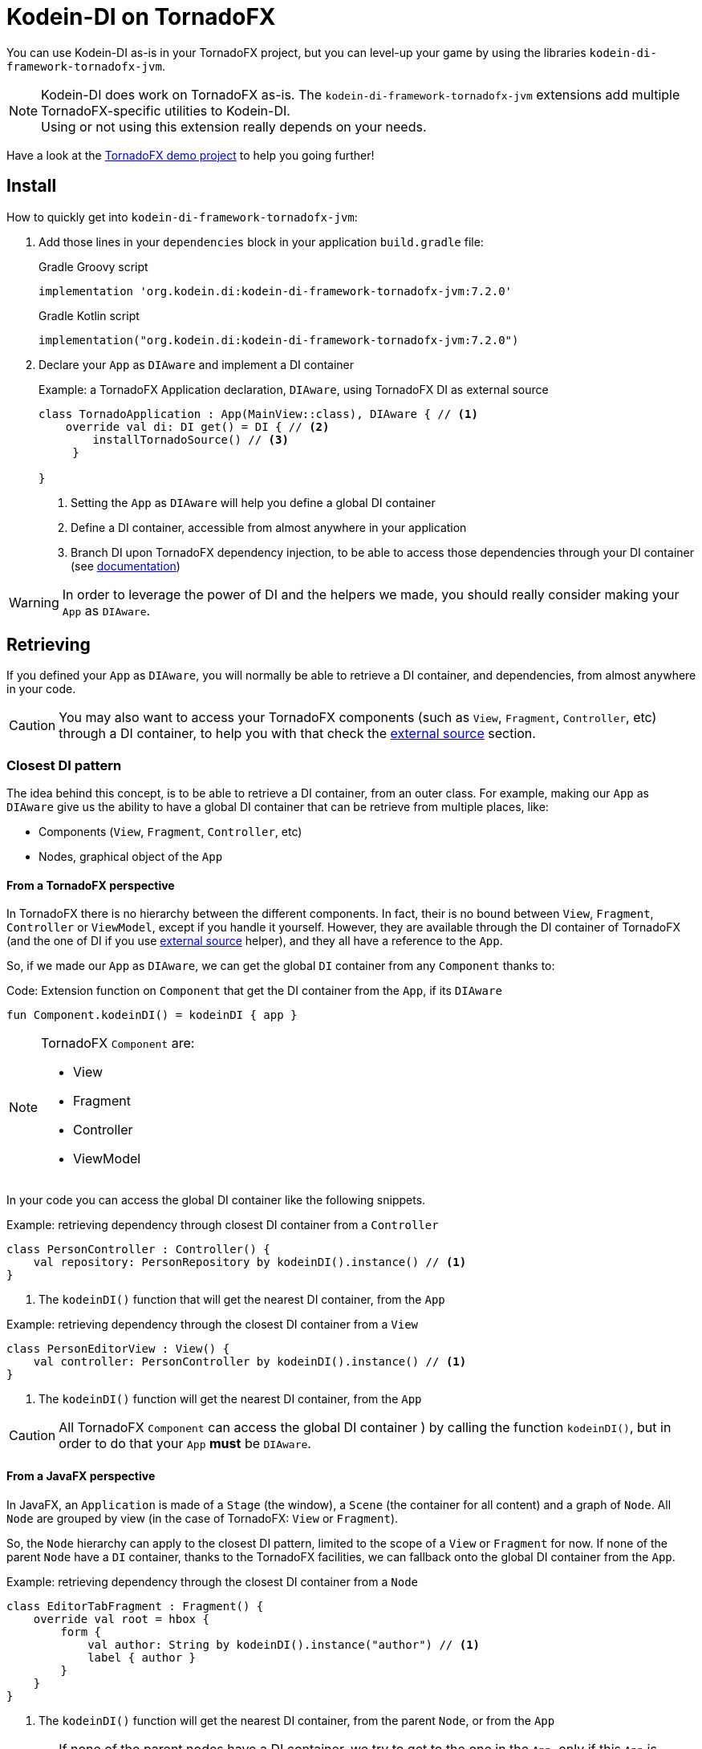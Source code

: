 = Kodein-DI on TornadoFX
:version: 7.2.0
:branch: 7.2

You can use Kodein-DI as-is in your TornadoFX project, but you can level-up your game by using the libraries `kodein-di-framework-tornadofx-jvm`.

NOTE: Kodein-DI does work on TornadoFX as-is.
      The `kodein-di-framework-tornadofx-jvm` extensions add multiple TornadoFX-specific utilities to Kodein-DI. +
      Using or not using this extension really depends on your needs.

Have a look at the https://github.com/Kodein-Framework/Kodein-Samples/tree/master/di/tornadofx[TornadoFX demo project] to help you going further!

[[install]]
== Install

.How to quickly get into `kodein-di-framework-tornadofx-jvm`:
. Add those lines in your `dependencies` block in your application `build.gradle` file:
+
[subs="attributes"]
.Gradle Groovy script
----
implementation 'org.kodein.di:kodein-di-framework-tornadofx-jvm:{version}'
----
+
[subs="attributes"]
.Gradle Kotlin script
----
implementation("org.kodein.di:kodein-di-framework-tornadofx-jvm:{version}")
----
+
. Declare your `App` as `DIAware` and implement a DI container
+
[source, kotlin]
.Example: a TornadoFX Application declaration, `DIAware`, using TornadoFX DI as external source
----
class TornadoApplication : App(MainView::class), DIAware { // <1>
    override val di: DI get() = DI { // <2>
        installTornadoSource() // <3>
     }

}
----
<1> Setting the `App` as `DIAware` will help you define a global DI container
<2> Define a DI container, accessible from almost anywhere in your application
<3> Branch DI upon TornadoFX dependency injection, to be able to access those dependencies through your DI container (see xref:external-source[documentation])

WARNING: In order to leverage the power of DI and the helpers we made, you should really consider making your `App` as `DIAware`.

[[retrieving]]
== Retrieving

If you defined your `App` as `DIAware`, you will normally be able to retrieve a DI container, and dependencies, from almost anywhere in your code.

CAUTION: You may also want to access your TornadoFX components (such as `View`, `Fragment`, `Controller`, etc) through a DI container, to help you with that check the xref:external-source[external source] section.

[[closest-di]]
=== Closest DI pattern

The idea behind this concept, is to be able to retrieve a DI container, from an outer class. For example, making our `App` as `DIAware` give us the ability to have a global DI container that can be retrieve from multiple places, like:

- Components (`View`, `Fragment`, `Controller`, etc)
- Nodes, graphical object of the `App`

[[closest-tfx]]
==== From a TornadoFX perspective

In TornadoFX there is no hierarchy between the different components. In fact, their is no bound between `View`, `Fragment`, `Controller` or `ViewModel`, except if you handle it yourself. However, they are available through the DI container of TornadoFX (and the one of DI if you use xref:external-source[external source] helper), and they all have a reference to the `App`.

So, if we made our `App` as `DIAware`, we can get the global `DI` container from any `Component` thanks to:

[source, kotlin]
.Code: Extension function on `Component` that get the DI container from the `App`, if its `DIAware`
----
fun Component.kodeinDI() = kodeinDI { app }
----

[NOTE]
====
TornadoFX `Component` are:

- View
- Fragment
- Controller
- ViewModel
====

In your code you can access the global DI container like the following snippets.

[source, kotlin]
.Example: retrieving dependency through closest DI container from a `Controller`
----
class PersonController : Controller() {
    val repository: PersonRepository by kodeinDI().instance() // <1>
}
----
<1> The `kodeinDI()` function that will get the nearest DI container, from the `App`

[source, kotlin]
.Example: retrieving dependency through the closest DI container from a `View`
----
class PersonEditorView : View() {
    val controller: PersonController by kodeinDI().instance() // <1>
}
----
<1> The `kodeinDI()` function will get the nearest DI container, from the `App`

CAUTION: All TornadoFX `Component` can access the global DI container ) by calling the function `kodeinDI()`,
but in order to do that your `App` *must* be `DIAware`.

[[closest-jfx]]
==== From a JavaFX perspective

In JavaFX, an `Application` is made of a `Stage` (the window), a `Scene` (the container for all content) and a graph of `Node`. All `Node` are grouped by view (in the case of TornadoFX: `View` or `Fragment`).

So, the `Node` hierarchy can apply to the closest DI pattern, limited to the scope of a `View` or `Fragment` for now. If none of the parent `Node` have a `DI` container, thanks to the TornadoFX facilities, we can fallback onto the global DI container from the `App`.

[source, kotlin]
.Example: retrieving dependency through the closest DI container from a `Node`
----
class EditorTabFragment : Fragment() {
    override val root = hbox {
        form {
            val author: String by kodeinDI().instance("author") // <1>
            label { author }
        }
    }
}
----
<1> The `kodeinDI()` function will get the nearest DI container, from the parent `Node`, or from the `App`

CAUTION: If none of the parent nodes have a DI container, we try to get to the one in the `App`, only if this `App` is `DIAware`.

[[kodeinaware]]
==== Being DIAware

Having your classes set as `DIAware` have multiple advantages. For example this allow to cache the DI container or simplify the way we retrieve our dependencies.

[source, kotlin]
.Example: A DIAware TornadoFX Controller
----

class PersonListController : Controller(), DIAware { <1>
    override val di: DI = kodeinDI() <2>

    val personEditorController: PersonEditorController by instance() <3>

    fun editPerson(person: Person) {
        personEditorController.editPerson(person) <4>
    }
    /*...*/
}
----
<1> Set the Controller as `KodeeinAware`
<2> Retrieve the `App` DI container from the `kodeinDI()` extension function
<3> Retrieve dependency using the `instance()` function, as the DI container is part of the context
<4> Use the dependency

NOTE: Because DI is lazy, the container and the dependencies will be retrieve at call site only.

NOTE: To benefit from the DI optimization, and the facilities we provide, we highly recommend
that you make your classes `DIAware` when its possible.

[[di-extension]]
== Extension of Kodein-DI

This section will cover how we can extend the use of DI container in a TornadoFX application, like:

- Getting control of dependency injection over TornadoFX

- Defining specific DI containers in a TornadoFX / JavaFX graph

- Overriding a parent DI container in a TornadoFX component / JavaFX node

[[external-source]]
=== Using TornadoFX Dependency Injection as external source

TornadoFX integrates a dependency injection mechanism to work with its `Component`.
This section will show you how you can interact with the Tornado DI container, by using Kodein-DI.
Our goal is to provide you some tools to be able to integrate Kodein-DI as your main DI container,
thus by learning and knowing only one mechanism.

- Defining the external source
+
In order to use Kodein-DI upon TornadoFX you should make your `App` as `DIAware`,
then by using the `installTornadoSource()` extension function, in your `di` property override,
you'll be able to get through the external source from anywhere in your `App`.
+
[source, kotlin]
.Example: Installing the TornadoFX DI container as external source for Kodein-DI
----
class TornadoApplication : App(MainView::class), DIAware {
    override val di: DI = DI {
        installTornadoSource() // <1>
     }

}
----
<1> Branch DI upon TornadoFX dependency injection, to be able to access those dependencies through your DI container
+
WARNING: We highly recommend that you make your `App` as `DIAware` in order to benefit from the use of Kodein-DI upon TornadoFX DI container.

- Retrieving TornadoFX `Component` through Kodein-DI
+
Once you'll have installed the TornadoFX source, you will be able to retrieve transparently TornadoFX `Component` through Kodein-DI,
as it were one of your own dependencies.
+
[source, kotlin]
.Example: Retrieving a Component from DI
----
class PersonListController : Controller() { ... } <1>
class PersonListView : View() {
    private val listController: PersonListController by kodeinDI().instance() <2>
}
----
<1> `PersonListController` is not bound on the DI container, but as a `Controller` its accessible from TornadoFX DI container
<2>  Retrieve `PersonListController` through the DI external source

- Using TornadoFX scopes to retrieve binding through the external source
+
Like Kodein-DI, TornadoFX as scopes to contextualize and attach state to its dependencies.
As we can retrieve TornadoFX dependencies through DI external source,
we also can retrieve them using scopes with DI.
+
[source, kotlin]
.Example: Retrieving a Component from DI with a Scope
----
class PersonScope(person: Person) : Scope() { <1>
    val model = PersonModel(person)
}
//...
class EditorTabFragment : Fragment() {
    override val scope = super.scope as PersonScope <2>
}
//...
val editor: EditorTabFragment by kodeinDI().on(personScope).instance() <3>
//...
----
<1> Define a `Scope` that will help contextualize `Component`
<2> Every `Component` has a scope that can be override, this allow TornadoFX to handle multiple instances with multiple contexts
<3> We can retrieve a scoped instance of `EditorTabFragment` with the function `on(personScope)`, where personScope is a `PersonScope`

[[fx-container]]
=== Defining DI container in FX's `Node`

For some need we could want to define DI containers into the `Node` hierarchy. To do so we provide an extension function to create a DI container attached to a `Node`. This is done by adding the DI container to the properties of the `Node`, thus we will be able to access it from any child in the hierarchy.

[source, kotlin]
.Example: Defining and using a DI container from a `Node`
----
class MyView : View() {
    override val root = hbox { // <1>
        kodeinDI { // <2>
            bind<Random>() with singleton { SecureRandom() }
        }

        form { // <3>
            val random by kodeinDI().instance<Random>() // <4>
        }
    }
}
----
<1> Defining the root `Node` for a `View`
<2> Declaring a *new* DI container into the root `Node`, with its binding
<3> Defining a child `Node`
<4> Calling the `kodeinDI()` extension function to access the nearest DI container, in this case the one defined at <2>, then retrieve a dependency

IMPORTANT: This feature will provide a *new* DI container, meaning it won't be linked to other DI container, such as your global one.
To keep your binding from the global DI container you can use xref:kodein-extension[extension] or following the next about xref:sub-kodein[subDI]

[[sub-di]]
=== Extending the nearest DI container

Some times, we might want to extend an existing DI container in a dedicated area, without impacting the whole application. For example, in a login form, we might want to have credentials binding, that would be only available on this form and its children.

To do so, we have facilities to extend a DI container by calling the `subDI` extension function, available on `Component` and `Node` classes.

. In the case of a `Component`
+
[source, kotlin]
.Example: Extending the nearest DI container for a `Component`
----
class LoginController : Controller(), DIAware { // <1>
    override val di: DI = subDI { // <2>
            bind<CredentialsDao> with singleton { CredentialsDao() } <3>
    }

    // ...

    val dao by instance<CredentialsDao>() // <4>
}
----
<1> Defining your `Component` as `DIAware` will help keeping track of your extended DI container
<2> Extending the nearest DI container, here the `App` one
<3> Defining binding only available for the extended DI container
<4> Retrieve the `CredentialsDao` from the local DI container
+
NOTE: Making your `Component` as `DIAware` is *optional*, but it will help you keeping track of your extended container. Otherwise, you might want to store a reference of your extended container in a local variable.

. In the case of a `Node` hierarchy
+
[source, kotlin]
.Example: Extending the nearest DI container for a `Node`
----
class LoginView : View() {
    override val root = hbox { // <1>
        subDI { // <2>
            bind<LoginController>() with singleton { instance() } // <3>
        }

        form {
            val controller by kodeinDI().instance<LoginController>() <4>
        }
    }
}
----
<1> Defining the root `Node` for a `View`
<2> Extending the nearest DI container, here the `App` one, but stored in the `Node` properties
<3> Defining binding only available for the extended DI container
<4> Retrieve the `CredentialsDao` from the nearest DI container, in that case the extended container stored in the *hbox* properties

IMPORTANT: In the case of a `Component` you have to handle the reference of the extended container yourself. But, in the case of a `Node` the `subDI` will manage it, by storing the reference to the extended container, into the `Node` properties, like for the xref:fx-container[FX container feature]

[[scopes]]
== TornadoFX scopes

DI-DI provides a standard scope for any object (TornadoFX or not).
The `WeakContextScope` will keep singleton and multiton instances as long as the context (= object) lives.

That's why the `ComponentScope` and `NodeScope` are just wrappers upon `WeakContextScope` with the respective targets `Component` and `Node`.

- `ComponentScope`
+
[source, kotlin]
.Example: Defining `Component` scoped dependencies
----
val di = DI {
    bind<EditingState>() with scoped(ComponentScope).singleton { EditingState() } <1>
}
----
<1> A `EditingState` object will be created for each Component that will ask for.
+
[source, kotlin]
.Example: Retrieving `Component scoped dependencies
----
class EditorTabFragment : Fragment() {
    private val editingState: EditingState by kodeinDI().on(this).instance() <1>
}
----
<1> Scope is `this`

- `NodeScope`
+
[source, kotlin]
.Example: Defining `Node` scoped dependencies
----
val di = DI {
    bind<EditingState>() with scoped(NodeScope).singleton { EditingState() } <1>
}
----
<1> A `EditingState` object will be created for each `Node` that will ask for.
+
[source, kotlin]
.Example: Retrieving `Node scoped dependencies
----
class PersonEditorController : Controller() {
    val personEditorView: PersonEditorView by kodeinDI().instance()

    fun editPerson(person: Person) {
        val tab = personEditorView.tabPane.tab("Tab Title")
        val editingState: EditingState by kodeinDI().on(tab).instance() <1>
    }
}
----
<1> Scope is *tab* a `Node` element, every `Tab` would have a different instance of `EditingState`
